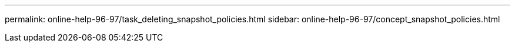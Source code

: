 ---
permalink: online-help-96-97/task_deleting_snapshot_policies.html
sidebar: online-help-96-97/concept_snapshot_policies.html
//2022-02-21, Created by Mairead sm-classic-rework
